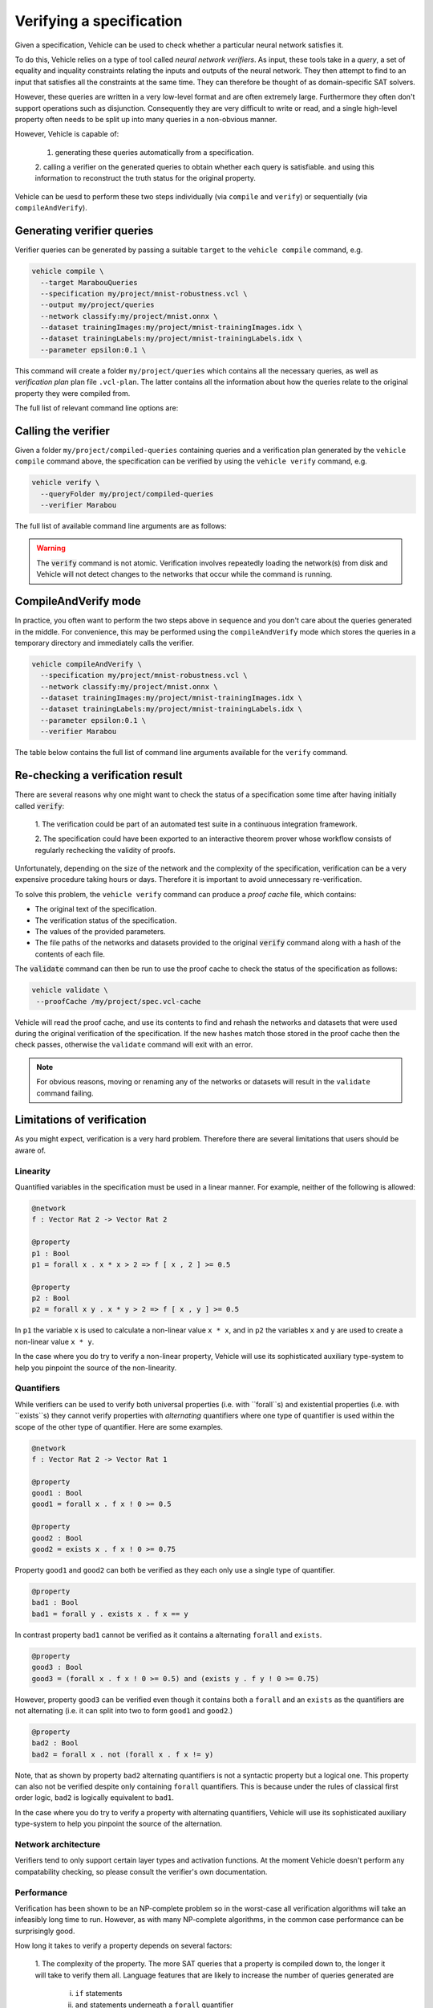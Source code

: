 Verifying a specification
=========================

.. autosummary::
   :toctree: generated

Given a specification, Vehicle can be used to check whether a particular
neural network satisfies it.

To do this, Vehicle relies on a type of tool called *neural network verifiers*.
As input, these tools take in a *query*, a set
of equality and inquality constraints relating the inputs and outputs of the neural network.
They then attempt to find to an input that satisfies all the constraints at the same time.
They can therefore be thought of as domain-specific SAT solvers.

However, these queries are written in a very low-level format and are often
extremely large. Furthermore they often don't support operations such as disjunction.
Consequently they are very difficult to write or read, and a single high-level
property often needs to be split up into many queries in a non-obvious manner.

However, Vehicle is capable of:

  1. generating these queries automatically from a specification.
  2. calling a verifier on the generated queries to obtain whether each query is satisfiable.
  and using this information to reconstruct the truth status for the original property.

Vehicle can be uesd to perform these two steps individually (via ``compile``
and ``verify``) or sequentially (via ``compileAndVerify``).

Generating verifier queries
---------------------------

Verifier queries can be generated by passing a suitable ``target`` to
the ``vehicle compile`` command, e.g.

.. code-block:: bash

  vehicle compile \
    --target MarabouQueries
    --specification my/project/mnist-robustness.vcl \
    --output my/project/queries
    --network classify:my/project/mnist.onnx \
    --dataset trainingImages:my/project/mnist-trainingImages.idx \
    --dataset trainingLabels:my/project/mnist-trainingLabels.idx \
    --parameter epsilon:0.1 \

This command will create a folder ``my/project/queries`` which contains
all the necessary queries, as well as *verification plan* plan file
``.vcl-plan``. The latter contains all the information
about how the queries relate to the original property they were
compiled from.

The full list of relevant command line options are:

.. option:: --target, -t

    The compilation target. There is currently one query format supported:
    ``MarabouQueries``.

.. option:: --specification, -s

    The ``.vcl`` file containing the specification to compile.

.. option:: --declaration, -y

    The name of the declarations in the specification to compile. You may provide this
    option multiple times to compile multiple properties at once. If not provided,
    then by default all properties in the specification are compiled. When compiling
    to verify queries, the declaration provided via this option must be annotated with
    a ``@property`` annotation.

.. option:: --network, -n

    Provide the implementation of a network declared in the specification.
    Its value should consist of a colon-separated pair of the name of the network
    in the specification and a file path, i.e.

    .. code-block:: bash

      --network NAME:FILEPATH

    Can be used multiple times if the specification involves more than one network.

.. option:: --dataset, -d

    Provide a dataset declared in the specification.
    Its value should consist of a colon-separated pair of the name of the dataset
    in the specification and a file path, i.e.

    .. code-block:: bash

      --dataset NAME:FILEPATH

    Can be used multiple times if the specification involves more than one dataset.

.. option:: --parameter, -p

    Provide a parameter referenced in the specification.
    Its value should consist of a colon-separated pair of the name of the parameter
    in the specification and its value, i.e.

    .. code-block:: bash

      --parameter NAME:VALUE

    Can be used multiple times to provide multiple parameters.

.. option:: --output, -o

    The output directory in which to store the compiled queries and the verification plan.


Calling the verifier
--------------------

Given a folder ``my/project/compiled-queries`` containing queries and a verification plan generated
by the ``vehicle compile`` command above, the specification can be verified by using
the ``vehicle verify`` command, e.g.

.. code-block:: bash

  vehicle verify \
    --queryFolder my/project/compiled-queries
    --verifier Marabou

The full list of available command line arguments are as follows:

.. option:: --queryFolder, -p

    The location of the folder containing the queries and verification plan
    previously generated by Vehicle.

.. option:: --verifier, -v

    Which verifier should be used to perform the verification.
    At the moment the only supported option is :code:`Marabou`.

.. option:: --verifierLocation, -l

    Location of the executable for the verifier. If not provided, then Vehicle
    will search for the name of the executable in the ``PATH`` environment variable.

.. option:: --proofCache, -c

    The location to write out a Vehicle proof cache that provides a permanent record
    of the results of the verification.
    This can be be used to later re-check the result in an interactive theorem
    prover.
    If this option is not present then no proof cache will be generated.

.. warning::

    The :code:`verify` command is not atomic.
    Verification involves repeatedly loading the network(s) from disk
    and Vehicle will not detect changes to the networks that occur
    while the command is running.

CompileAndVerify mode
---------------------

In practice, you often want to perform the two steps above in sequence and you
don't care about the queries generated in the middle. For convenience, this
may be performed using the ``compileAndVerify`` mode which stores the queries
in a temporary directory and immediately calls the verifier.

.. code-block:: bash

  vehicle compileAndVerify \
    --specification my/project/mnist-robustness.vcl \
    --network classify:my/project/mnist.onnx \
    --dataset trainingImages:my/project/mnist-trainingImages.idx \
    --dataset trainingLabels:my/project/mnist-trainingLabels.idx \
    --parameter epsilon:0.1 \
    --verifier Marabou

The table below contains the full list of command line arguments available
for the ``verify`` command.

.. option:: --specification, -s

    See ``--specification`` in ``compile`` mode.

.. option:: --property, -y

    See ``--declaration`` in ``compile`` mode.

.. option:: --network, -n

    See ``--network`` in ``compile`` mode.

.. option:: --dataset, -d

    See ``--dataset`` in ``compile`` mode.

.. option:: --parameter, -p

    See ``--parameter`` in ``compile`` mode.

.. option:: --verifier, -v

    See ``--verifier`` in ``verify`` mode.

.. option:: --verifierLocation, -l

    See ``--verifierLocation`` in ``verify`` mode.

.. option:: --proofCache, -c

    See ``--proofCache`` in ``verify`` mode.

Re-checking a verification result
---------------------------------

There are several reasons why one might want to check the status of a specification
some time after having initially called :code:`verify`:

  1. The verification could be part of an automated test suite in a continuous
  integration framework.

  2. The specification could have been exported to an interactive theorem prover
  whose workflow consists of regularly rechecking the validity of proofs.

Unfortunately, depending on the size of the network and the complexity of the
specification, verification can be a very expensive procedure taking hours or days.
Therefore it is important to avoid unnecessary re-verification.

To solve this problem, the ``vehicle verify`` command can produce a *proof cache*
file, which contains:

- The original text of the specification.
- The verification status of the specification.
- The values of the provided parameters.
- The file paths of the networks and datasets provided to the original
  :code:`verify` command along with a hash of the contents of each file.

The :code:`validate` command can then be run to use the proof cache to check
the status of the specification as follows:

.. code-block:: bash

   vehicle validate \
    --proofCache /my/project/spec.vcl-cache

Vehicle will read the proof cache, and use its contents to find and rehash
the networks and datasets that were used during the original verification
of the specification.
If the new hashes match those stored in the proof cache then the check passes,
otherwise the ``validate`` command will exit with an error.

.. note::

    For obvious reasons, moving or renaming any of the networks or datasets
    will result in the ``validate`` command failing.

Limitations of verification
---------------------------

As you might expect, verification is a very hard problem. Therefore there are
several limitations that users should be aware of.

Linearity
~~~~~~~~~

Quantified variables in the specification must be used in a linear manner.
For example, neither of the following is allowed:

.. code-block:: agda

  @network
  f : Vector Rat 2 -> Vector Rat 2

  @property
  p1 : Bool
  p1 = forall x . x * x > 2 => f [ x , 2 ] >= 0.5

  @property
  p2 : Bool
  p2 = forall x y . x * y > 2 => f [ x , y ] >= 0.5

In ``p1`` the variable ``x`` is used to calculate a non-linear value ``x * x``,
and  in ``p2`` the variables ``x`` and ``y`` are used to create a non-linear
value ``x * y``.

In the case where you do try to verify a non-linear property, Vehicle will use
its sophisticated auxiliary type-system to help you pinpoint the source of the
non-linearity.

Quantifiers
~~~~~~~~~~~

While verifiers can be used to verify both universal properties (i.e. with ``forall``s)
and existential properties (i.e. with ``exists``s) they cannot verify properties with
*alternating* quantifiers where one type of quantifier is used within the scope of the
other type of quantifier. Here are some examples.

.. code-block:: agda

  @network
  f : Vector Rat 2 -> Vector Rat 1

  @property
  good1 : Bool
  good1 = forall x . f x ! 0 >= 0.5

  @property
  good2 : Bool
  good2 = exists x . f x ! 0 >= 0.75

Property ``good1`` and ``good2`` can both be verified as they each only use a single
type of quantifier.

.. code-block:: agda

  @property
  bad1 : Bool
  bad1 = forall y . exists x . f x == y

In contrast property ``bad1`` cannot be verified as it contains a alternating ``forall``
and ``exists``.

.. code-block:: agda

  @property
  good3 : Bool
  good3 = (forall x . f x ! 0 >= 0.5) and (exists y . f y ! 0 >= 0.75)

However, property ``good3`` can be verified even though it contains both a ``forall``
and an ``exists`` as the quantifiers are not alternating (i.e. it can split into
two to form ``good1`` and ``good2``.)

.. code-block:: agda

  @property
  bad2 : Bool
  bad2 = forall x . not (forall x . f x != y)

Note, that as shown by property ``bad2`` alternating quantifiers is not a syntactic
property but a logical one. This property can also not be verified despite only
containing ``forall`` quantifiers. This is because under the rules of classical
first order logic, ``bad2`` is logically equivalent to ``bad1``.

In the case where you do try to verify a property with alternating quantifiers,
Vehicle will use its sophisticated auxiliary type-system to help you pinpoint the
source of the alternation.

Network architecture
~~~~~~~~~~~~~~~~~~~~

Verifiers tend to only support certain layer types and activation functions.
At the moment Vehicle doesn't perform any compatability checking, so please
consult the verifier's own documentation.

Performance
~~~~~~~~~~~

Verification has been shown to be an NP-complete problem so in the worst-case
all verification algorithms will take an infeasibly long time to run.
However, as with many NP-complete algorithms, in the common case performance
can be surprisingly good.

How long it takes to verify a property depends on several factors:

  1. The complexity of the property. The more SAT queries that a property
  is compiled down to, the longer it will take to verify them all. Language
  features that are likely to increase the number of queries generated are
    i. ``if`` statements
    ii. ``and`` statements underneath a ``forall`` quantifier
    iii. ``or`` statements underneath a ``exists`` quantifier

  2. The complexity of the network. The larger the number of nodes in the
  network, the longer it will take the verifier to run the query.
  In general, networks with a small number of wide layers will be easier to
  verify than networks with a large number of narrow layers.

  3. How "close" the network is to satisfying each query. If a query is easily
  satisfiable, or easily non-satisfiable then the verifier will return an
  answer quickly. The closer to the boundary the network lies with respect to
  the query, the longer it will take the verifier to make a decision.
  Unfortunately this is almost impossible to quantify to advance.
